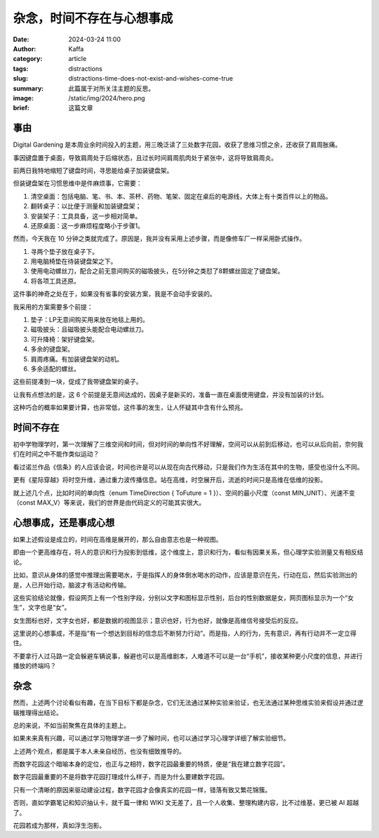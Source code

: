 杂念，时间不存在与心想事成
##################################################

:date: 2024-03-24 11:00
:author: Kaffa
:category: article
:tags: distractions
:slug: distractions-time-does-not-exist-and-wishes-come-true
:summary: 此篇属于对所关注主题的反思。
:image: /static/img/2024/hero.png
:brief: 这篇文章


事由
==============================

Digital Gardening 是本周业余时间投入的主题，用三晚泛读了三处数字花园，收获了思维习惯之余，还收获了肩周胀痛。

事因键盘置于桌面，导致肩周处于后缩状态，且过长时间肩周肌肉处于紧张中，这将导致肩周炎。

前两日我特地缩短了键盘时间，寻思能给桌子加装键盘架。

但装键盘架在习惯思维中是件麻烦事，它需要：

1. 清空桌面：包括电脑、笔、书、本、茶杯、药物、笔架、固定在桌后的电源线，大体上有十类百件以上的物品。
2. 翻转桌子：以比便于测量和加装键盘架；
3. 安装架子：工具具备，这一步相对简单。
4. 还原桌面：这一步麻烦程度略小于步骤1。

然而，今天我在 10 分钟之类就完成了。原因是，我并没有采用上述步骤，而是像修车厂一样采用卧式操作。

1. 寻两个垫子放在桌子下。
2. 用电脑椅垫在待装键盘架之下。
3. 使用电动螺丝刀，配合之前无意间购买的磁吸披头，在5分钟之类怼了8颗螺丝固定了键盘架。
4. 将各项工具还原。

这件事的神奇之处在于，如果没有省事的安装方案，我是不会动手安装的。

我采用的方案需要多个前提：

1. 垫子：LP无意间购买用来放在地毯上用的。
2. 磁吸披头：且磁吸披头能配合电动螺丝刀。
3. 可升降椅：架好键盘架。
4. 多余的键盘架。
5. 肩周疼痛。有加装键盘架的动机。
6. 多余适配的螺丝。

这些前提凑到一块，促成了我带键盘架的桌子。

让我有点想法的是，这 6 个前提是无意间达成的，因桌子是新买的，准备一直在桌面使用键盘，并没有加装的计划。

这种巧合的概率如果要计算，也非常低，这件事的发生，让人怀疑其中含有什么预兆。

时间不存在
==============================

初中学物理学时，第一次理解了三维空间和时间，但对时间的单向性不好理解，空间可以从前到后移动，也可以从后向前，奈何我们在时间之中不能作类似运动？

看过诺兰作品《信条》的人应该会说，时间也许是可以从现在向古代移动，只是我们作为生活在其中的生物，感受也没什么不同。

更有《星际穿越》将时空升维，通过重力波传播信息。站在高维，时空展开后，流逝的时间只是高维在低维的投影。

就上述几个点，比如时间的单向性（enum TimeDirection { ToFuture = 1 }）、空间的最小尺度（const MIN_UNIT）、光速不变（const MAX_V）等来说，我们的世界是由代码定义的可能其实很大。

心想事成，还是事成心想
==============================

如果上述假设是成立的，时间在高维是展开的，那么自由意志也是一种视图。

即由一个更高维存在，将人的意识和行为投影到低维，这个维度上，意识和行为，看似有因果关系，但心理学实验测量又有相反结论。

比如，意识从身体的感觉中推理出需要喝水，于是指挥人的身体倒水喝水的动作，应该是意识在先，行动在后，然后实验测出的是，人已开始行动，脑波才有活动和传输。

这些实验结论就像，假设网页上有一个性别字段，分别以文字和图标显示性别，后台的性别数据是女，网页图标显示为一个“女生”，文字也是“女”。

女生图标也好，文字女也好，都是数据的视图显示；意识也好，行为也好，就像是高维信号接受后的反应。

这里说的心想事成，不是指“有一个想达到目标的信念后不断努力行动”。而是指，人的行为，先有意识，再有行动并不一定立得住。

不要拿行人过马路一定会躲避车辆说事，躲避也可以是高维剧本，人难道不可以是一台“手机”，接收某种更小尺度的信息，并进行播放的终端吗？

杂念
==============================

然而，上述两个讨论看似有趣，在当下目标下都是杂念，它们无法通过某种实验来验证，也无法通过某种思维实验来假设并通过逻辑推理得出结论。

总的来说，不如当前聚焦在具体的主题上。

如果未来真有兴趣，可以通过学习物理学进一步了解时间，也可以通过学习心理学详细了解实验细节。

上述两个观点，都是属于本人未亲自经历，也没有细致推导的。

而数字花园这个暗喻本身的定位，也正与之相符，数字花园最重要的特质，便是“我在建立数字花园”。

数字花园最重要的不是将数字花园打理成什么样子，而是为什么要建数字花园。

只有一个清晰的原因来驱动建设过程，数字花园才会像真实的花园一样，错落有致又繁花锦簇。

否则，直如学霸笔记和知识抽认卡，就千篇一律和 WIKI 文无差了，且一个人收集、整理构建内容，比不过维基，更已被 AI 超越了。

花园若成为那样，真如浮生泡影。
